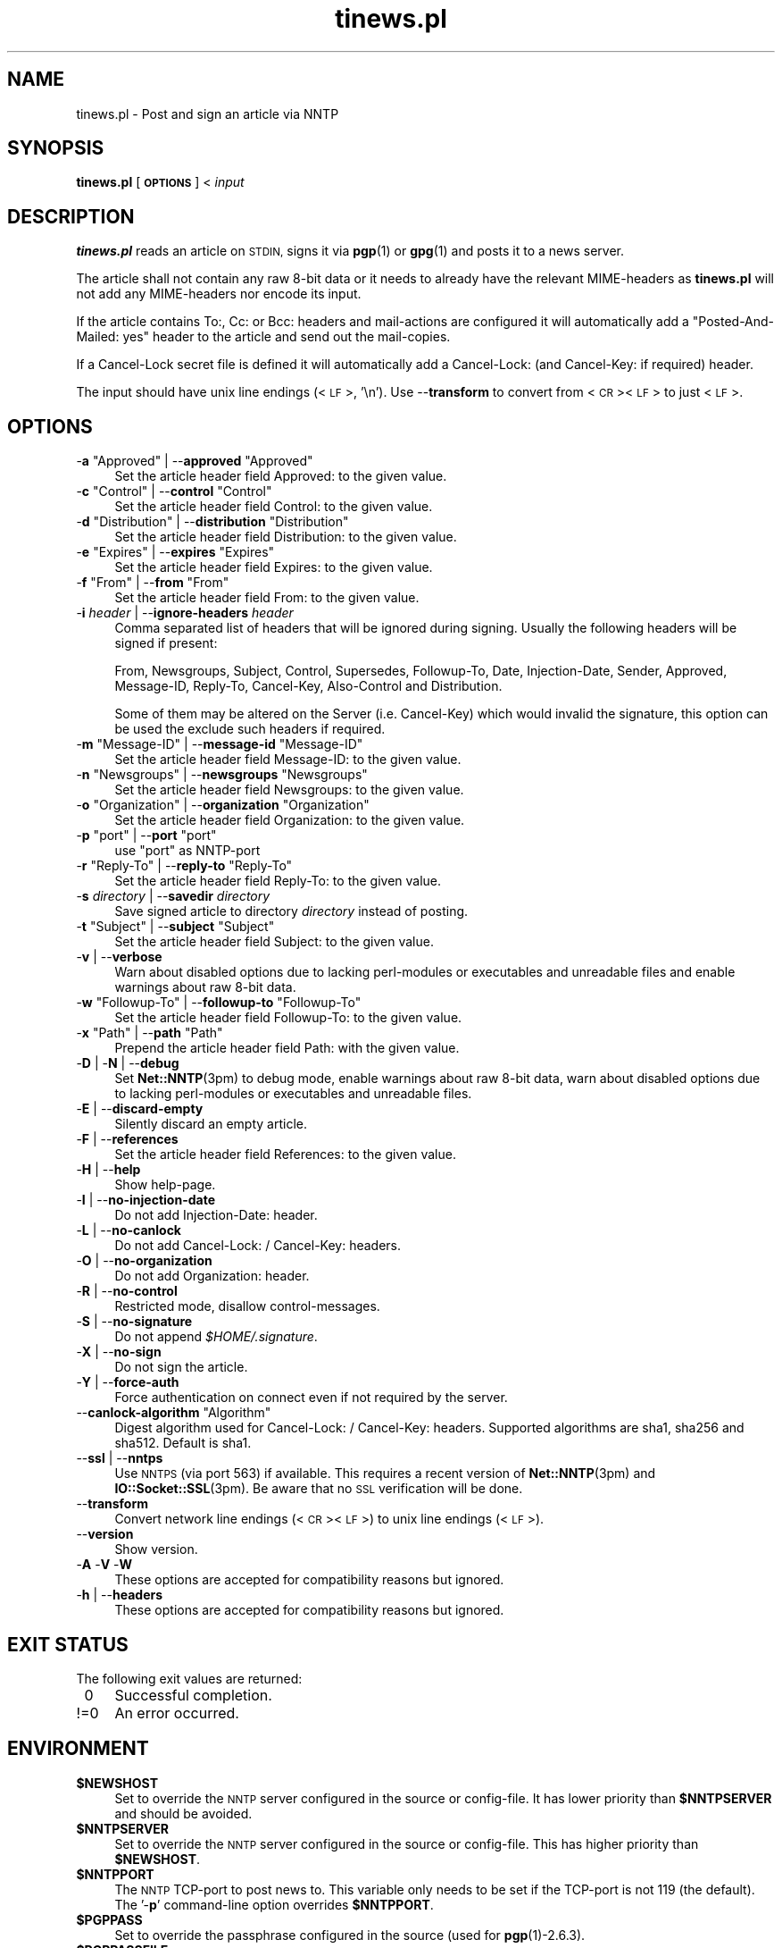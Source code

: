 .\" Automatically generated by Pod::Man 4.10 (Pod::Simple 3.35)
.\"
.\" Standard preamble:
.\" ========================================================================
.de Sp \" Vertical space (when we can't use .PP)
.if t .sp .5v
.if n .sp
..
.de Vb \" Begin verbatim text
.ft CW
.nf
.ne \\$1
..
.de Ve \" End verbatim text
.ft R
.fi
..
.\" Set up some character translations and predefined strings.  \*(-- will
.\" give an unbreakable dash, \*(PI will give pi, \*(L" will give a left
.\" double quote, and \*(R" will give a right double quote.  \*(C+ will
.\" give a nicer C++.  Capital omega is used to do unbreakable dashes and
.\" therefore won't be available.  \*(C` and \*(C' expand to `' in nroff,
.\" nothing in troff, for use with C<>.
.tr \(*W-
.ds C+ C\v'-.1v'\h'-1p'\s-2+\h'-1p'+\s0\v'.1v'\h'-1p'
.ie n \{\
.    ds -- \(*W-
.    ds PI pi
.    if (\n(.H=4u)&(1m=24u) .ds -- \(*W\h'-12u'\(*W\h'-12u'-\" diablo 10 pitch
.    if (\n(.H=4u)&(1m=20u) .ds -- \(*W\h'-12u'\(*W\h'-8u'-\"  diablo 12 pitch
.    ds L" ""
.    ds R" ""
.    ds C` ""
.    ds C' ""
'br\}
.el\{\
.    ds -- \|\(em\|
.    ds PI \(*p
.    ds L" ``
.    ds R" ''
.    ds C`
.    ds C'
'br\}
.\"
.\" Escape single quotes in literal strings from groff's Unicode transform.
.ie \n(.g .ds Aq \(aq
.el       .ds Aq '
.\"
.\" If the F register is >0, we'll generate index entries on stderr for
.\" titles (.TH), headers (.SH), subsections (.SS), items (.Ip), and index
.\" entries marked with X<> in POD.  Of course, you'll have to process the
.\" output yourself in some meaningful fashion.
.\"
.\" Avoid warning from groff about undefined register 'F'.
.de IX
..
.nr rF 0
.if \n(.g .if rF .nr rF 1
.if (\n(rF:(\n(.g==0)) \{\
.    if \nF \{\
.        de IX
.        tm Index:\\$1\t\\n%\t"\\$2"
..
.        if !\nF==2 \{\
.            nr % 0
.            nr F 2
.        \}
.    \}
.\}
.rr rF
.\"
.\" Accent mark definitions (@(#)ms.acc 1.5 88/02/08 SMI; from UCB 4.2).
.\" Fear.  Run.  Save yourself.  No user-serviceable parts.
.    \" fudge factors for nroff and troff
.if n \{\
.    ds #H 0
.    ds #V .8m
.    ds #F .3m
.    ds #[ \f1
.    ds #] \fP
.\}
.if t \{\
.    ds #H ((1u-(\\\\n(.fu%2u))*.13m)
.    ds #V .6m
.    ds #F 0
.    ds #[ \&
.    ds #] \&
.\}
.    \" simple accents for nroff and troff
.if n \{\
.    ds ' \&
.    ds ` \&
.    ds ^ \&
.    ds , \&
.    ds ~ ~
.    ds /
.\}
.if t \{\
.    ds ' \\k:\h'-(\\n(.wu*8/10-\*(#H)'\'\h"|\\n:u"
.    ds ` \\k:\h'-(\\n(.wu*8/10-\*(#H)'\`\h'|\\n:u'
.    ds ^ \\k:\h'-(\\n(.wu*10/11-\*(#H)'^\h'|\\n:u'
.    ds , \\k:\h'-(\\n(.wu*8/10)',\h'|\\n:u'
.    ds ~ \\k:\h'-(\\n(.wu-\*(#H-.1m)'~\h'|\\n:u'
.    ds / \\k:\h'-(\\n(.wu*8/10-\*(#H)'\z\(sl\h'|\\n:u'
.\}
.    \" troff and (daisy-wheel) nroff accents
.ds : \\k:\h'-(\\n(.wu*8/10-\*(#H+.1m+\*(#F)'\v'-\*(#V'\z.\h'.2m+\*(#F'.\h'|\\n:u'\v'\*(#V'
.ds 8 \h'\*(#H'\(*b\h'-\*(#H'
.ds o \\k:\h'-(\\n(.wu+\w'\(de'u-\*(#H)/2u'\v'-.3n'\*(#[\z\(de\v'.3n'\h'|\\n:u'\*(#]
.ds d- \h'\*(#H'\(pd\h'-\w'~'u'\v'-.25m'\f2\(hy\fP\v'.25m'\h'-\*(#H'
.ds D- D\\k:\h'-\w'D'u'\v'-.11m'\z\(hy\v'.11m'\h'|\\n:u'
.ds th \*(#[\v'.3m'\s+1I\s-1\v'-.3m'\h'-(\w'I'u*2/3)'\s-1o\s+1\*(#]
.ds Th \*(#[\s+2I\s-2\h'-\w'I'u*3/5'\v'-.3m'o\v'.3m'\*(#]
.ds ae a\h'-(\w'a'u*4/10)'e
.ds Ae A\h'-(\w'A'u*4/10)'E
.    \" corrections for vroff
.if v .ds ~ \\k:\h'-(\\n(.wu*9/10-\*(#H)'\s-2\u~\d\s+2\h'|\\n:u'
.if v .ds ^ \\k:\h'-(\\n(.wu*10/11-\*(#H)'\v'-.4m'^\v'.4m'\h'|\\n:u'
.    \" for low resolution devices (crt and lpr)
.if \n(.H>23 .if \n(.V>19 \
\{\
.    ds : e
.    ds 8 ss
.    ds o a
.    ds d- d\h'-1'\(ga
.    ds D- D\h'-1'\(hy
.    ds th \o'bp'
.    ds Th \o'LP'
.    ds ae ae
.    ds Ae AE
.\}
.rm #[ #] #H #V #F C
.\" ========================================================================
.\"
.IX Title "tinews.pl 1"
.TH tinews.pl 1 "February 21st, 2022" "1.1.61" "Post and sign an article via NNTP"
.\" For nroff, turn off justification.  Always turn off hyphenation; it makes
.\" way too many mistakes in technical documents.
.if n .ad l
.nh
.SH "NAME"
tinews.pl \- Post and sign an article via NNTP
.SH "SYNOPSIS"
.IX Header "SYNOPSIS"
\&\fBtinews.pl\fR [\fB\s-1OPTIONS\s0\fR] < \fIinput\fR
.SH "DESCRIPTION"
.IX Header "DESCRIPTION"
\&\fBtinews.pl\fR reads an article on \s-1STDIN,\s0 signs it via \fBpgp\fR\|(1) or
\&\fBgpg\fR\|(1) and posts it to a news server.
.PP
The article shall not contain any raw 8\-bit data or it needs to
already have the relevant MIME-headers as \fBtinews.pl\fR will not
add any MIME-headers nor encode its input.
.PP
If the article contains To:, Cc: or Bcc: headers and mail-actions are
configured it will automatically add a \*(L"Posted-And-Mailed: yes\*(R" header
to the article and send out the mail-copies.
.PP
If a Cancel-Lock secret file is defined it will automatically add a
Cancel-Lock: (and Cancel-Key: if required) header.
.PP
The input should have unix line endings (<\s-1LF\s0>, '\en'). Use \-\-\fBtransform\fR
to convert from <\s-1CR\s0><\s-1LF\s0> to just <\s-1LF\s0>.
.SH "OPTIONS"
.IX Xref "tinews, command-line options"
.IX Header "OPTIONS"
.ie n .IP "\-\fBa\fR ""Approved"" | \-\-\fBapproved\fR ""Approved""" 4
.el .IP "\-\fBa\fR \f(CWApproved\fR | \-\-\fBapproved\fR \f(CWApproved\fR" 4
.IX Xref "-a --approved"
.IX Item "-a Approved | --approved Approved"
Set the article header field Approved: to the given value.
.ie n .IP "\-\fBc\fR ""Control"" | \-\-\fBcontrol\fR ""Control""" 4
.el .IP "\-\fBc\fR \f(CWControl\fR | \-\-\fBcontrol\fR \f(CWControl\fR" 4
.IX Xref "-c --control"
.IX Item "-c Control | --control Control"
Set the article header field Control: to the given value.
.ie n .IP "\-\fBd\fR ""Distribution"" | \-\-\fBdistribution\fR ""Distribution""" 4
.el .IP "\-\fBd\fR \f(CWDistribution\fR | \-\-\fBdistribution\fR \f(CWDistribution\fR" 4
.IX Xref "-d --distribution"
.IX Item "-d Distribution | --distribution Distribution"
Set the article header field Distribution: to the given value.
.ie n .IP "\-\fBe\fR ""Expires"" | \-\-\fBexpires\fR ""Expires""" 4
.el .IP "\-\fBe\fR \f(CWExpires\fR | \-\-\fBexpires\fR \f(CWExpires\fR" 4
.IX Xref "-e --expires"
.IX Item "-e Expires | --expires Expires"
Set the article header field Expires: to the given value.
.ie n .IP "\-\fBf\fR ""From"" | \-\-\fBfrom\fR ""From""" 4
.el .IP "\-\fBf\fR \f(CWFrom\fR | \-\-\fBfrom\fR \f(CWFrom\fR" 4
.IX Xref "-f --from"
.IX Item "-f From | --from From"
Set the article header field From: to the given value.
.IP "\-\fBi\fR \fIheader\fR | \-\-\fBignore-headers\fR \fIheader\fR" 4
.IX Xref "-i --ignore-headers"
.IX Item "-i header | --ignore-headers header"
Comma separated list of headers that will be ignored during signing.
Usually the following headers will be signed if present:
.Sp
From, Newsgroups, Subject, Control, Supersedes, Followup-To,
Date, Injection-Date, Sender, Approved, Message-ID, Reply-To,
Cancel-Key, Also-Control and Distribution.
.Sp
Some of them may be altered on the Server (i.e. Cancel-Key) which would
invalid the signature, this option can be used the exclude such headers
if required.
.ie n .IP "\-\fBm\fR ""Message\-ID"" | \-\-\fBmessage-id\fR ""Message\-ID""" 4
.el .IP "\-\fBm\fR \f(CWMessage\-ID\fR | \-\-\fBmessage-id\fR \f(CWMessage\-ID\fR" 4
.IX Xref "-m --message-id"
.IX Item "-m Message-ID | --message-id Message-ID"
Set the article header field Message-ID: to the given value.
.ie n .IP "\-\fBn\fR ""Newsgroups"" | \-\-\fBnewsgroups\fR ""Newsgroups""" 4
.el .IP "\-\fBn\fR \f(CWNewsgroups\fR | \-\-\fBnewsgroups\fR \f(CWNewsgroups\fR" 4
.IX Xref "-n --newsgroups"
.IX Item "-n Newsgroups | --newsgroups Newsgroups"
Set the article header field Newsgroups: to the given value.
.ie n .IP "\-\fBo\fR ""Organization"" | \-\-\fBorganization\fR ""Organization""" 4
.el .IP "\-\fBo\fR \f(CWOrganization\fR | \-\-\fBorganization\fR \f(CWOrganization\fR" 4
.IX Xref "-o --organization"
.IX Item "-o Organization | --organization Organization"
Set the article header field Organization: to the given value.
.ie n .IP "\-\fBp\fR ""port"" | \-\-\fBport\fR ""port""" 4
.el .IP "\-\fBp\fR \f(CWport\fR | \-\-\fBport\fR \f(CWport\fR" 4
.IX Xref "-p --port"
.IX Item "-p port | --port port"
use \f(CW\*(C`port\*(C'\fR as NNTP-port
.ie n .IP "\-\fBr\fR ""Reply\-To"" | \-\-\fBreply-to\fR ""Reply\-To""" 4
.el .IP "\-\fBr\fR \f(CWReply\-To\fR | \-\-\fBreply-to\fR \f(CWReply\-To\fR" 4
.IX Xref "-r --reply-to"
.IX Item "-r Reply-To | --reply-to Reply-To"
Set the article header field Reply-To: to the given value.
.IP "\-\fBs\fR \fIdirectory\fR | \-\-\fBsavedir\fR \fIdirectory\fR" 4
.IX Xref "-s --savedir"
.IX Item "-s directory | --savedir directory"
Save signed article to directory \fIdirectory\fR instead of posting.
.ie n .IP "\-\fBt\fR ""Subject"" | \-\-\fBsubject\fR ""Subject""" 4
.el .IP "\-\fBt\fR \f(CWSubject\fR | \-\-\fBsubject\fR \f(CWSubject\fR" 4
.IX Xref "-t --subject"
.IX Item "-t Subject | --subject Subject"
Set the article header field Subject: to the given value.
.IP "\-\fBv\fR | \-\-\fBverbose\fR" 4
.IX Xref "-v --verbose"
.IX Item "-v | --verbose"
Warn about disabled options due to lacking perl-modules or executables and
unreadable files and enable warnings about raw 8\-bit data.
.ie n .IP "\-\fBw\fR ""Followup\-To"" | \-\-\fBfollowup-to\fR ""Followup\-To""" 4
.el .IP "\-\fBw\fR \f(CWFollowup\-To\fR | \-\-\fBfollowup-to\fR \f(CWFollowup\-To\fR" 4
.IX Xref "-w --followup-to"
.IX Item "-w Followup-To | --followup-to Followup-To"
Set the article header field Followup-To: to the given value.
.ie n .IP "\-\fBx\fR ""Path"" | \-\-\fBpath\fR ""Path""" 4
.el .IP "\-\fBx\fR \f(CWPath\fR | \-\-\fBpath\fR \f(CWPath\fR" 4
.IX Xref "-x --path"
.IX Item "-x Path | --path Path"
Prepend the article header field Path: with the given value.
.IP "\-\fBD\fR | \-\fBN\fR | \-\-\fBdebug\fR" 4
.IX Xref "-D -N --debug"
.IX Item "-D | -N | --debug"
Set \fBNet::NNTP\fR\|(3pm) to debug mode, enable warnings about raw 8\-bit data,
warn about disabled options due to lacking perl-modules or executables and
unreadable files.
.IP "\-\fBE\fR | \-\-\fBdiscard-empty\fR" 4
.IX Xref "-E --discard-empty"
.IX Item "-E | --discard-empty"
Silently discard an empty article.
.IP "\-\fBF\fR | \-\-\fBreferences\fR" 4
.IX Xref "-F --references"
.IX Item "-F | --references"
Set the article header field References: to the given value.
.IP "\-\fBH\fR | \-\-\fBhelp\fR" 4
.IX Xref "-H --help"
.IX Item "-H | --help"
Show help-page.
.IP "\-\fBI\fR | \-\-\fBno-injection-date\fR" 4
.IX Xref "-I --no-injection-date"
.IX Item "-I | --no-injection-date"
Do not add Injection-Date: header.
.IP "\-\fBL\fR | \-\-\fBno-canlock\fR" 4
.IX Xref "-L --no-canlock"
.IX Item "-L | --no-canlock"
Do not add Cancel-Lock: / Cancel-Key: headers.
.IP "\-\fBO\fR | \-\-\fBno-organization\fR" 4
.IX Xref "-O --no-organization"
.IX Item "-O | --no-organization"
Do not add Organization: header.
.IP "\-\fBR\fR | \-\-\fBno-control\fR" 4
.IX Xref "-R --no-control"
.IX Item "-R | --no-control"
Restricted mode, disallow control-messages.
.IP "\-\fBS\fR | \-\-\fBno-signature\fR" 4
.IX Xref "-s --no-signature"
.IX Item "-S | --no-signature"
Do not append \fI\f(CI$HOME\fI/.signature\fR.
.IP "\-\fBX\fR | \-\-\fBno-sign\fR" 4
.IX Xref "-X --no-sign"
.IX Item "-X | --no-sign"
Do not sign the article.
.IP "\-\fBY\fR | \-\-\fBforce-auth\fR" 4
.IX Xref "-Y --force-auth"
.IX Item "-Y | --force-auth"
Force authentication on connect even if not required by the server.
.ie n .IP "\-\-\fBcanlock-algorithm\fR ""Algorithm""" 4
.el .IP "\-\-\fBcanlock-algorithm\fR \f(CWAlgorithm\fR" 4
.IX Xref "--canlock-algorithm"
.IX Item "--canlock-algorithm Algorithm"
Digest algorithm used for Cancel-Lock: / Cancel-Key: headers.
Supported algorithms are sha1, sha256 and sha512. Default is sha1.
.IP "\-\-\fBssl\fR | \-\-\fBnntps\fR" 4
.IX Xref "--ssl --nntps"
.IX Item "--ssl | --nntps"
Use \s-1NNTPS\s0 (via port 563) if available. This requires a recent version
of \fBNet::NNTP\fR\|(3pm) and \fBIO::Socket::SSL\fR\|(3pm). Be aware that no \s-1SSL\s0
verification will be done.
.IP "\-\-\fBtransform\fR" 4
.IX Xref "--transform"
.IX Item "--transform"
Convert network line endings (<\s-1CR\s0><\s-1LF\s0>) to unix line endings (<\s-1LF\s0>).
.IP "\-\-\fBversion\fR" 4
.IX Xref "--version"
.IX Item "--version"
Show version.
.IP "\-\fBA\fR \-\fBV\fR \-\fBW\fR" 4
.IX Xref "-A -V -W"
.IX Item "-A -V -W"
These options are accepted for compatibility reasons but ignored.
.IP "\-\fBh\fR | \-\-\fBheaders\fR" 4
.IX Xref "-h --headers"
.IX Item "-h | --headers"
These options are accepted for compatibility reasons but ignored.
.SH "EXIT STATUS"
.IX Header "EXIT STATUS"
The following exit values are returned:
.IP "\ 0" 4
.IX Item "0"
Successful completion.
.IP "!=0" 4
.IX Item "!=0"
An error occurred.
.SH "ENVIRONMENT"
.IX Xref "tinews, environment variables"
.IX Header "ENVIRONMENT"
.IP "\fB\f(CB$NEWSHOST\fB\fR" 4
.IX Xref "$NEWSHOST NEWSHOST"
.IX Item "$NEWSHOST"
Set to override the \s-1NNTP\s0 server configured in the source or config-file.
It has lower priority than \fB\f(CB$NNTPSERVER\fB\fR and should be avoided.
.IP "\fB\f(CB$NNTPSERVER\fB\fR" 4
.IX Xref "$NNTPSERVER NNTPSERVER"
.IX Item "$NNTPSERVER"
Set to override the \s-1NNTP\s0 server configured in the source or config-file.
This has higher priority than \fB\f(CB$NEWSHOST\fB\fR.
.IP "\fB\f(CB$NNTPPORT\fB\fR" 4
.IX Xref "$NNTPPORT NNTPPORT"
.IX Item "$NNTPPORT"
The \s-1NNTP\s0 TCP-port to post news to. This variable only needs to be set if the
TCP-port is not 119 (the default). The '\-\fBp\fR' command-line option overrides
\&\fB\f(CB$NNTPPORT\fB\fR.
.IP "\fB\f(CB$PGPPASS\fB\fR" 4
.IX Xref "$PGPPASS PGPPASS"
.IX Item "$PGPPASS"
Set to override the passphrase configured in the source (used for
\&\fBpgp\fR\|(1)\-2.6.3).
.IP "\fB\f(CB$PGPPASSFILE\fB\fR" 4
.IX Xref "$PGPPASSFILE PGPPASSFILE"
.IX Item "$PGPPASSFILE"
Passphrase file used for \fBpgp\fR\|(1) or \fBgpg\fR\|(1).
.IP "\fB\f(CB$SIGNER\fB\fR" 4
.IX Xref "$SIGNER SIGNER"
.IX Item "$SIGNER"
Set to override the user-id for signing configured in the source. If you
neither set \fB\f(CB$SIGNER\fB\fR nor configure it in the source the contents of the
From:\-field will be used.
.IP "\fB\f(CB$REPLYTO\fB\fR" 4
.IX Xref "$REPLYTO REPLYTO"
.IX Item "$REPLYTO"
Set the article header field Reply-To: to the return address specified by
the variable if there isn't already a Reply-To: header in the article.
The '\-\fBr\fR' command-line option overrides \fB\f(CB$REPLYTO\fB\fR.
.IP "\fB\f(CB$ORGANIZATION\fB\fR" 4
.IX Xref "$ORGANIZATION ORGANIZATION"
.IX Item "$ORGANIZATION"
Set the article header field Organization: to the contents of the variable
if there isn't already an Organization: header in the article. The '\-\fBo\fR'
command-line option overrides \fB\f(CB$ORGANIZATION\fB\fR, The '\-\fBO\fR' command-line
option disables it.
.IP "\fB\f(CB$DISTRIBUTION\fB\fR" 4
.IX Xref "$DISTRIBUTION DISTRIBUTION"
.IX Item "$DISTRIBUTION"
Set the article header field Distribution: to the contents of the variable
if there isn't already a Distribution: header in the article. The '\-\fBd\fR'
command-line option overrides \fB\f(CB$DISTRIBUTION\fB\fR.
.SH "FILES"
.IX Header "FILES"
.IP "\fIpgptmp.txt\fR" 4
.IX Item "pgptmp.txt"
Temporary file used to store the reformatted article.
.IP "\fIpgptmp.txt.asc\fR" 4
.IX Item "pgptmp.txt.asc"
Temporary file used to store the reformatted and signed article.
.IP "\fI\f(CI$PGPPASSFILE\fI\fR" 4
.IX Item "$PGPPASSFILE"
The passphrase file to be used for \fBpgp\fR\|(1) or \fBgpg\fR\|(1).
.IP "\fI\f(CI$HOME\fI/.signature\fR" 4
.IX Item "$HOME/.signature"
Signature file which will be automatically included.
.IP "\fI\f(CI$HOME\fI/.cancelsecret\fR" 4
.IX Item "$HOME/.cancelsecret"
The passphrase file to be used for Cancel-Locks. This feature is turned
off by default.
.IP "\fI\f(CI$HOME\fI/.newsauth\fR" 4
.IX Item "$HOME/.newsauth"
\&\*(L"nntpserver password [user]\*(R" pairs or triples for \s-1NNTP\s0 servers that require
authorization. First match counts. Any line that starts with \*(L"#\*(R" is a
comment. Blank lines are ignored. This file should be readable only for the
user as it contains the user's unencrypted password for reading news. If no
matching entry is found \fI\f(CI$HOME\fI/.nntpauth\fR is checked.
.IP "\fI\f(CI$HOME\fI/.nntpauth\fR" 4
.IX Item "$HOME/.nntpauth"
\&\*(L"nntpserver user password\*(R" triples for \s-1NNTP\s0 servers that require
authorization. First match counts. Lines starting with \*(L"#\*(R" are skipped and
blank lines are ignored. This file should be readable only for the user as
it contains the user's unencrypted password for reading news.
\&\fI\f(CI$HOME\fI/.newsauth\fR is checked first.
.IP "\fI\f(CI$XDG_CONFIG_HOME\fI/tinewsrc\fR \fI\f(CI$HOME\fI/.config/tinewsrc\fR \fI\f(CI$HOME\fI/.tinewsrc\fR" 4
.IX Item "$XDG_CONFIG_HOME/tinewsrc $HOME/.config/tinewsrc $HOME/.tinewsrc"
\&\*(L"option=value\*(R" configuration pairs, last match counts and only
\&\*(L"value\*(R" is case sensitive. Lines that start with \*(L"#\*(R" are ignored. If the
file contains unencrypted passwords (e.g. nntp-pass or pgp-pass), it
should be readable for the user only. Use \-\fBvH\fR to get a full list of
all available configuration options.
.SH "SECURITY"
.IX Header "SECURITY"
If you've configured or entered a password, even if the variable that
contained that password has been erased, it may be possible for someone to
find that password, in plaintext, in a core dump. In short, if serious
security is an issue, don't use this script.
.PP
Be aware that even if \s-1NNTPS\s0 is used still no \s-1SSL\s0 verification will be done.
.SH "NOTES"
.IX Header "NOTES"
\&\fBtinews.pl\fR is designed to be used with \fBpgp\fR\|(1)\-2.6.3,
\&\fBpgp\fR\|(1)\-5, \fBpgp\fR\|(1)\-6, \fBgpg\fR\|(1) and \fBgpg2\fR\|(1).
.PP
\&\fBtinews.pl\fR requires the following standard modules to be installed:
\&\fBGetopt::Long\fR\|(3pm), \fBNet::NNTP\fR\|(3pm), \fBTime::Local\fR\|(3pm) and
\&\fBTerm::Readline\fR\|(3pm).
.PP
\&\s-1NNTPS\s0 (\s-1NNTP\s0 with implicit \s-1TLS\s0; \s-1RFC 4642\s0 and \s-1RFC 8143\s0) may be unavailable
if \fBNet::NNTP\fR\|(3pm) is too old or \fBIO::Socket::SSL\fR\|(3pm) is missing on
the system. \fBtinews.pl\fR will fallback to unencrypted \s-1NNTP\s0 in that case.
.PP
If the Cancel-Lock feature (\s-1RFC 8315\s0) is enabled the following additional
modules must be installed: \fBMIME::Base64\fR\|(3pm), \fBDigest::SHA\fR\|(3pm) or
\&\fBDigest::SHA1\fR\|(3pm) and \fBDigest::HMAC_SHA1\fR\|(3pm). sha256 and sha512 as
algorithms for \fBcanlock-algorithm\fR are only available with \fBDigest::SHA\fR\|(3pm).
.PP
\&\fBgpg2\fR\|(1) users may need to set \fB\f(CB$GPG_TTY\fB\fR, i.e.
.PP
.Vb 2
\& GPG_TTY=$(tty)
\& export GPG_TTY
.Ve
.PP
before using \fBtinews.pl\fR. See <https://www.gnupg.org/> for details.
.PP
\&\fBtinews.pl\fR does not do any \s-1MIME\s0 encoding, its input should be already
properly encoded and have all relevant headers set.
.SH "AUTHOR"
.IX Header "AUTHOR"
Urs Janssen <urs@tin.org>,
Marc Brockschmidt <marc@marcbrockschmidt.de>
.SH "SEE ALSO"
.IX Header "SEE ALSO"
\&\fBpgp\fR\|(1), \fBgpg\fR\|(1), \fBgpg2\fR\|(1), \fBpgps\fR\|(1), \fBDigest::HMAC_SHA1\fR\|(3pm),
\&\fBDigest::SHA\fR\|(3pm), \fBDigest::SHA1\fR\|(3pm), \fBGetopt::Long\fR\|(3pm),
\&\fBIO::Socket::SSL\fR\|(3pm), \fBMIME::Base64\fR\|(3pm), \fBNet::NNTP\fR\|(3pm),
\&\fBTime::Local\fR\|(3pm), \fBTerm::Readline\fR\|(3pm)
